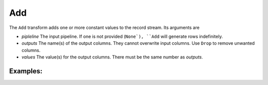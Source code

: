Add
===

The ``Add`` transform adds one or more constant values to the record stream. Its arguments are

* *pipleline* The input pipeline. If one is not provided (``None`), ``Add`` will generate rows indefinitely.
* *outputs* The name(s) of the output columns. They cannot overwrite input columns. Use ``Drop`` to remove unwanted columns.
* *values* The value(s) for the output columns. There must be the same number as *outputs*.

Examples:
^^^^^^^^^

.. code-block:: python
  Add(p, 'InputFile', 'test.csv')
  Add(p, 'Timestamp', datetime.datetime.now()
